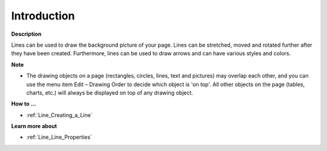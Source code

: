 

.. _Line_Line_-_Introduction:


Introduction
============

**Description** 

Lines can be used to draw the background picture of your page. Lines can be stretched, moved and rotated further after they have been created. Furthermore, lines can be used to draw arrows and can have various styles and colors. 



**Note** 

*	The drawing objects on a page (rectangles, circles, lines, text and pictures) may overlap each other, and you can use the menu item Edit – Drawing Order to decide which object is 'on top'. All other objects on the page (tables, charts, etc.) will always be displayed on top of any drawing object.




**How to …** 

*	:ref:`Line_Creating_a_Line`  




**Learn more about** 

*	:ref:`Line_Line_Properties`  



